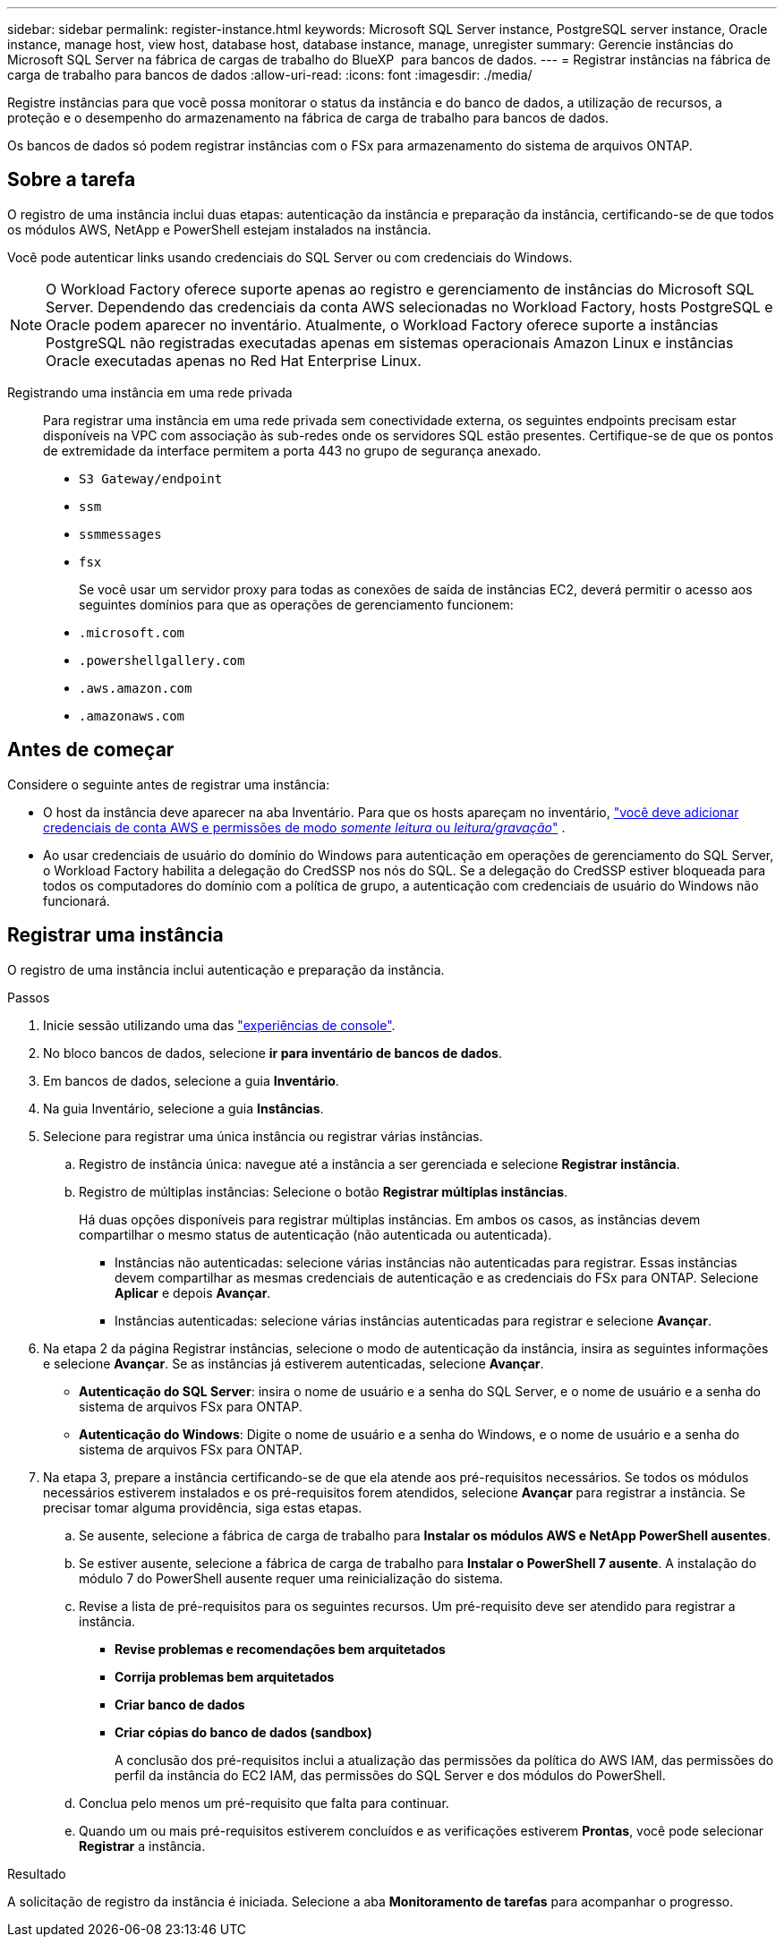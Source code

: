 ---
sidebar: sidebar 
permalink: register-instance.html 
keywords: Microsoft SQL Server instance, PostgreSQL server instance, Oracle instance, manage host, view host, database host, database instance, manage, unregister 
summary: Gerencie instâncias do Microsoft SQL Server na fábrica de cargas de trabalho do BlueXP  para bancos de dados. 
---
= Registrar instâncias na fábrica de carga de trabalho para bancos de dados
:allow-uri-read: 
:icons: font
:imagesdir: ./media/


[role="lead"]
Registre instâncias para que você possa monitorar o status da instância e do banco de dados, a utilização de recursos, a proteção e o desempenho do armazenamento na fábrica de carga de trabalho para bancos de dados.

Os bancos de dados só podem registrar instâncias com o FSx para armazenamento do sistema de arquivos ONTAP.



== Sobre a tarefa

O registro de uma instância inclui duas etapas: autenticação da instância e preparação da instância, certificando-se de que todos os módulos AWS, NetApp e PowerShell estejam instalados na instância.

Você pode autenticar links usando credenciais do SQL Server ou com credenciais do Windows.


NOTE: O Workload Factory oferece suporte apenas ao registro e gerenciamento de instâncias do Microsoft SQL Server. Dependendo das credenciais da conta AWS selecionadas no Workload Factory, hosts PostgreSQL e Oracle podem aparecer no inventário. Atualmente, o Workload Factory oferece suporte a instâncias PostgreSQL não registradas executadas apenas em sistemas operacionais Amazon Linux e instâncias Oracle executadas apenas no Red Hat Enterprise Linux.

Registrando uma instância em uma rede privada:: Para registrar uma instância em uma rede privada sem conectividade externa, os seguintes endpoints precisam estar disponíveis na VPC com associação às sub-redes onde os servidores SQL estão presentes. Certifique-se de que os pontos de extremidade da interface permitem a porta 443 no grupo de segurança anexado.
+
--
* `S3 Gateway/endpoint`
* `ssm`
* `ssmmessages`
* `fsx`
+
Se você usar um servidor proxy para todas as conexões de saída de instâncias EC2, deverá permitir o acesso aos seguintes domínios para que as operações de gerenciamento funcionem:

* ``.microsoft.com``
* ``.powershellgallery.com``
* ``.aws.amazon.com``
* ``.amazonaws.com``


--




== Antes de começar

Considere o seguinte antes de registrar uma instância:

* O host da instância deve aparecer na aba Inventário. Para que os hosts apareçam no inventário, link:https://docs.netapp.com/us-en/workload-setup-admin/add-credentials.html["você deve adicionar credenciais de conta AWS e permissões de modo _somente leitura_ ou _leitura/gravação_"^] .
* Ao usar credenciais de usuário do domínio do Windows para autenticação em operações de gerenciamento do SQL Server, o Workload Factory habilita a delegação do CredSSP nos nós do SQL. Se a delegação do CredSSP estiver bloqueada para todos os computadores do domínio com a política de grupo, a autenticação com credenciais de usuário do Windows não funcionará.




== Registrar uma instância

O registro de uma instância inclui autenticação e preparação da instância.

.Passos
. Inicie sessão utilizando uma das link:https://docs.netapp.com/us-en/workload-setup-admin/console-experiences.html["experiências de console"^].
. No bloco bancos de dados, selecione *ir para inventário de bancos de dados*.
. Em bancos de dados, selecione a guia *Inventário*.
. Na guia Inventário, selecione a guia *Instâncias*.
. Selecione para registrar uma única instância ou registrar várias instâncias.
+
.. Registro de instância única: navegue até a instância a ser gerenciada e selecione *Registrar instância*.
.. Registro de múltiplas instâncias: Selecione o botão *Registrar múltiplas instâncias*.
+
Há duas opções disponíveis para registrar múltiplas instâncias. Em ambos os casos, as instâncias devem compartilhar o mesmo status de autenticação (não autenticada ou autenticada).

+
*** Instâncias não autenticadas: selecione várias instâncias não autenticadas para registrar. Essas instâncias devem compartilhar as mesmas credenciais de autenticação e as credenciais do FSx para ONTAP. Selecione *Aplicar* e depois *Avançar*.
*** Instâncias autenticadas: selecione várias instâncias autenticadas para registrar e selecione *Avançar*.




. Na etapa 2 da página Registrar instâncias, selecione o modo de autenticação da instância, insira as seguintes informações e selecione *Avançar*. Se as instâncias já estiverem autenticadas, selecione *Avançar*.
+
** *Autenticação do SQL Server*: insira o nome de usuário e a senha do SQL Server, e o nome de usuário e a senha do sistema de arquivos FSx para ONTAP.
** *Autenticação do Windows*: Digite o nome de usuário e a senha do Windows, e o nome de usuário e a senha do sistema de arquivos FSx para ONTAP.


. Na etapa 3, prepare a instância certificando-se de que ela atende aos pré-requisitos necessários. Se todos os módulos necessários estiverem instalados e os pré-requisitos forem atendidos, selecione *Avançar* para registrar a instância. Se precisar tomar alguma providência, siga estas etapas.
+
.. Se ausente, selecione a fábrica de carga de trabalho para *Instalar os módulos AWS e NetApp PowerShell ausentes*.
.. Se estiver ausente, selecione a fábrica de carga de trabalho para *Instalar o PowerShell 7 ausente*. A instalação do módulo 7 do PowerShell ausente requer uma reinicialização do sistema.
.. Revise a lista de pré-requisitos para os seguintes recursos. Um pré-requisito deve ser atendido para registrar a instância.
+
*** *Revise problemas e recomendações bem arquitetados*
*** *Corrija problemas bem arquitetados*
*** *Criar banco de dados*
*** *Criar cópias do banco de dados (sandbox)*
+
A conclusão dos pré-requisitos inclui a atualização das permissões da política do AWS IAM, das permissões do perfil da instância do EC2 IAM, das permissões do SQL Server e dos módulos do PowerShell.



.. Conclua pelo menos um pré-requisito que falta para continuar.
.. Quando um ou mais pré-requisitos estiverem concluídos e as verificações estiverem *Prontas*, você pode selecionar *Registrar* a instância.




.Resultado
A solicitação de registro da instância é iniciada. Selecione a aba *Monitoramento de tarefas* para acompanhar o progresso.
